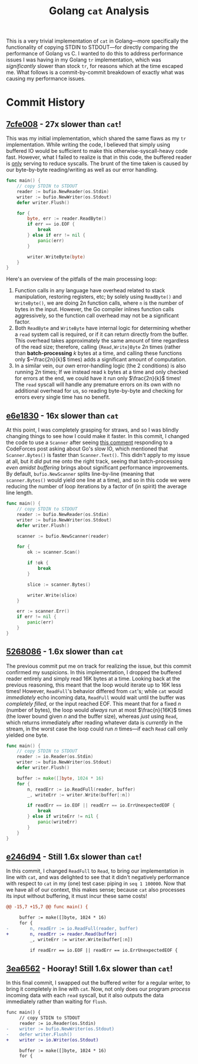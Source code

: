 #+TITLE: Golang ~cat~ Analysis

This is a very trivial implementation of ~cat~ in Golang---more specifically the functionality of copying STDIN to STDOUT---for directly comparing the performance of Golang vs C.
I wanted to do this to address performance issues I was having in my Golang ~tr~ implementation, which was /significantly/ slower than stock ~tr~, for reasons which at the time escaped me.
What follows is a commit-by-commit breakdown of exactly what was causing my performance issues.

* Commit History
** [[https://github.com/srithon/go-cat-analysis/blob/7cfe00858a04692ca092e9a31c1818f320c189d4/main.go][7cfe008]] - *27x* slower than ~cat~!
This was my initial implementation, which shared the same flaws as my ~tr~ implementation.
While writing the code, I believed that simply using buffered IO would be sufficient to make this otherwise-syscall-heavy code fast.
However, what I failed to realize is that in this code, the buffered reader is _only_ serving to reduce syscalls.
The brunt of the time taken is caused by our byte-by-byte reading/writing as well as our error handling.
#+begin_src go
func main() {
    // copy STDIN to STDOUT
    reader := bufio.NewReader(os.Stdin)
    writer := bufio.NewWriter(os.Stdout)
    defer writer.Flush()

    for {
        byte, err := reader.ReadByte()
        if err == io.EOF {
            break
        } else if err != nil {
            panic(err)
        }

        writer.WriteByte(byte)
    }
}
#+end_src

Here's an overview of the pitfalls of the main processing loop:
1. Function calls in any language have overhead related to stack manipulation, restoring registers, etc; by solely using ~ReadByte()~ and ~WriteByte()~, we are doing $2n$ function calls, where ~n~ is the number of bytes in the input. However, the Go compiler inlines function calls aggressively, so the function call overhead may not be a significant factor.
2. Both ~ReadByte~ and ~WriteByte~ have internal logic for determining whether a ~read~ system call is required, or if it can return directly from the buffer. This overhead takes approximately the same amount of time regardless of the read size; therefore, calling ~{Read,Write}Byte~ $2n$ times (rather than *batch-processing* $k$ bytes at a time, and calling these functions only $~\frac{2n}{k}$ times) adds a significant amount of computation.
3. In a similar vein, our /own/ error-handling logic (the 2 conditions) is also running $2n$ times; If we instead read ~k~ bytes at a time and only checked for errors at the end, we could have it run only $\frac{2n}{k}$ times! The ~read~ syscall will handle any premature errors on its own with no additional overhead for us, so reading byte-by-byte and checking for errors every single time has no benefit.
** [[https://github.com/srithon/go-cat-analysis/blob/e6e18307d9871ad5f42cb023ba67d3547603fda5/main.go][e6e1830]] - 16x slower than ~cat~
At this point, I was completely grasping for straws, and so I was blindly changing things to see how I could make it faster.
In this commit, I changed the code to use a ~Scanner~ after seeing [[https://codeforces.com/blog/entry/121037?#comment-1074136][this comment]] responding to a CodeForces post asking about Go's slow IO, which mentioned that ~Scanner.Bytes()~ is faster than ~Scanner.Text()~.
This didn't apply to my issue at all, but it /did/ put me onto the right track, seeing that batch-processing /even amidst buffering/ brings about significant performance improvements.
By default, ~bufio.NewScanner~ splits line-by-line (meaning that ~scanner.Bytes()~ would yield one line at a time), and so in this code we were reducing the number of loop iterations by a factor of (in spirit) the average line length.
#+begin_src go
func main() {
    // copy STDIN to STDOUT
    reader := bufio.NewReader(os.Stdin)
    writer := bufio.NewWriter(os.Stdout)
    defer writer.Flush()

    scanner := bufio.NewScanner(reader)

    for {
        ok := scanner.Scan()

        if !ok {
            break
        }

        slice := scanner.Bytes()

        writer.Write(slice)
    }

    err := scanner.Err()
    if err != nil {
        panic(err)
    }
}
#+end_src

** [[https://github.com/srithon/go-cat-analysis/blob/526808603738f3f231a3985abebeeb5fe3330096/main.go][5268086]] - 1.6x slower than ~cat~
The previous commit put me on track for realizing the issue, but this commit confirmed my suspicions.
In this implementation, I dropped the buffered reader entirely and simply read 16K bytes at a time.
Looking back at the previous reasoning, this meant that the loop would iterate up to 16K less times!
However, ~ReadFull~'s behavior differed from ~cat~'s; while ~cat~ would /immediately/ echo incoming data, ~ReadFull~ would wait until the buffer was /completely filled/, or the input reached EOF.
This meant that for a fixed $n$ (number of bytes), the loop would /always/ run at most $\frac{n}{16K}$ times (the lower bound given $n$ and the buffer size), whereas /just/ using ~Read~, which returns immediately after reading whatever data is /currently/ in the stream, in the worst case the loop could run $n$ times---if each ~Read~ call only yielded one byte.
#+begin_src go
func main() {
    // copy STDIN to STDOUT
    reader := io.Reader(os.Stdin)
    writer := bufio.NewWriter(os.Stdout)
    defer writer.Flush()

    buffer := make([]byte, 1024 * 16)
    for {
        n, readErr := io.ReadFull(reader, buffer)
        _, writeErr := writer.Write(buffer[:n])

        if readErr == io.EOF || readErr == io.ErrUnexpectedEOF {
            break
        } else if writeErr != nil {
            panic(writeErr)
        }
    }
}
#+end_src

** [[https://github.com/srithon/go-cat-analysis/blob/e246d94ba9d52675d893edc278f5e9a7609c3be8/main.go][e246d94]] - Still 1.6x slower than ~cat~!
In this commit, I changed ~ReadFull~ to ~Read~, to bring our implementation in line with ~cat~, and was delighted to see that it didn't negatively performance with respect to ~cat~ in my (one) test case: piping in ~seq 1 100000~.
Now that we have all of our context, this makes sense; because ~cat~ also processes its input without buffering, it must incur these same costs!
#+begin_src diff
@@ -15,7 +15,7 @@ func main() {
 
     buffer := make([]byte, 1024 * 16)
     for {
-        n, readErr := io.ReadFull(reader, buffer)
+        n, readErr := reader.Read(buffer)
         _, writeErr := writer.Write(buffer[:n])
 
         if readErr == io.EOF || readErr == io.ErrUnexpectedEOF {
#+end_src

** [[https://github.com/srithon/go-cat-analysis/blob/3ea6562ee7602b97a2f3ef174e5182745e6d30a6/main.go][3ea6562]] - Hooray! Still 1.6x slower than ~cat~!
In this final commit, I swapped out the buffered writer for a regular writer, to bring it completely in line with ~cat~.
Now, not only does our program /process/ incoming data with each ~read~ syscall, but it also outputs the data immediately rather than waiting for ~flush~.
#+begin_src diff
func main() {
     // copy STDIN to STDOUT
     reader := io.Reader(os.Stdin)
-    writer := bufio.NewWriter(os.Stdout)
-    defer writer.Flush()
+    writer := io.Writer(os.Stdout)
 
     buffer := make([]byte, 1024 * 16)
     for {
#+end_src
